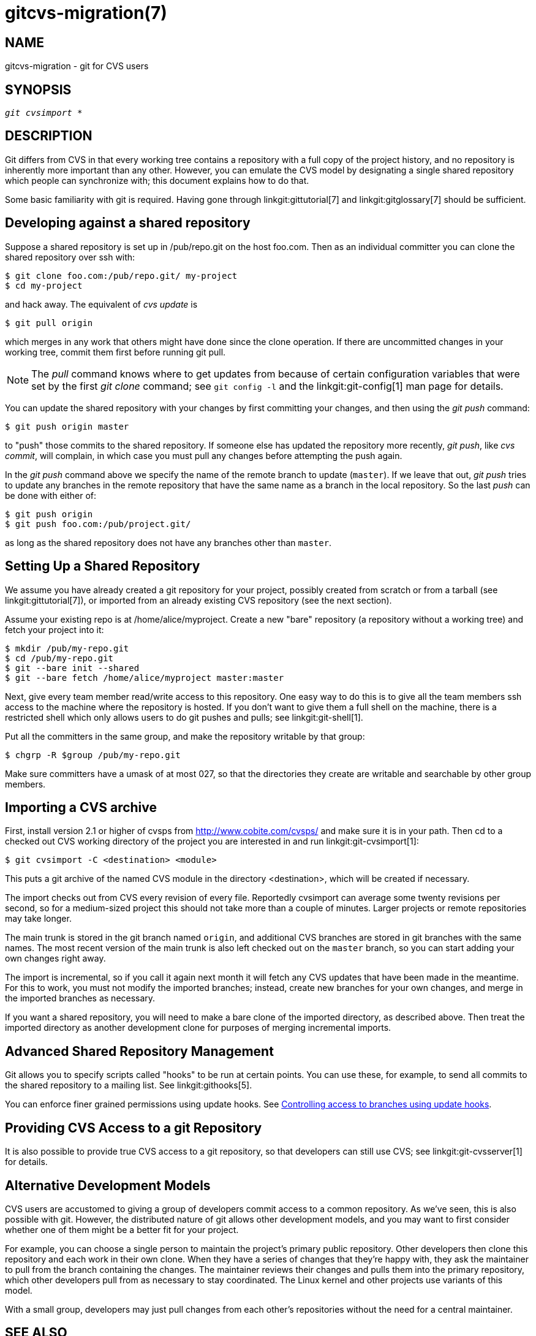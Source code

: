 gitcvs-migration(7)
===================

NAME
----
gitcvs-migration - git for CVS users

SYNOPSIS
--------
[verse]
'git cvsimport' *

DESCRIPTION
-----------

Git differs from CVS in that every working tree contains a repository with
a full copy of the project history, and no repository is inherently more
important than any other.  However, you can emulate the CVS model by
designating a single shared repository which people can synchronize with;
this document explains how to do that.

Some basic familiarity with git is required. Having gone through
linkgit:gittutorial[7] and
linkgit:gitglossary[7] should be sufficient.

Developing against a shared repository
--------------------------------------

Suppose a shared repository is set up in /pub/repo.git on the host
foo.com.  Then as an individual committer you can clone the shared
repository over ssh with:

------------------------------------------------
$ git clone foo.com:/pub/repo.git/ my-project
$ cd my-project
------------------------------------------------

and hack away.  The equivalent of 'cvs update' is

------------------------------------------------
$ git pull origin
------------------------------------------------

which merges in any work that others might have done since the clone
operation.  If there are uncommitted changes in your working tree, commit
them first before running git pull.

[NOTE]
================================
The 'pull' command knows where to get updates from because of certain
configuration variables that were set by the first 'git clone'
command; see `git config -l` and the linkgit:git-config[1] man
page for details.
================================

You can update the shared repository with your changes by first committing
your changes, and then using the 'git push' command:

------------------------------------------------
$ git push origin master
------------------------------------------------

to "push" those commits to the shared repository.  If someone else has
updated the repository more recently, 'git push', like 'cvs commit', will
complain, in which case you must pull any changes before attempting the
push again.

In the 'git push' command above we specify the name of the remote branch
to update (`master`).  If we leave that out, 'git push' tries to update
any branches in the remote repository that have the same name as a branch
in the local repository.  So the last 'push' can be done with either of:

------------
$ git push origin
$ git push foo.com:/pub/project.git/
------------

as long as the shared repository does not have any branches
other than `master`.

Setting Up a Shared Repository
------------------------------

We assume you have already created a git repository for your project,
possibly created from scratch or from a tarball (see
linkgit:gittutorial[7]), or imported from an already existing CVS
repository (see the next section).

Assume your existing repo is at /home/alice/myproject.  Create a new "bare"
repository (a repository without a working tree) and fetch your project into
it:

------------------------------------------------
$ mkdir /pub/my-repo.git
$ cd /pub/my-repo.git
$ git --bare init --shared
$ git --bare fetch /home/alice/myproject master:master
------------------------------------------------

Next, give every team member read/write access to this repository.  One
easy way to do this is to give all the team members ssh access to the
machine where the repository is hosted.  If you don't want to give them a
full shell on the machine, there is a restricted shell which only allows
users to do git pushes and pulls; see linkgit:git-shell[1].

Put all the committers in the same group, and make the repository
writable by that group:

------------------------------------------------
$ chgrp -R $group /pub/my-repo.git
------------------------------------------------

Make sure committers have a umask of at most 027, so that the directories
they create are writable and searchable by other group members.

Importing a CVS archive
-----------------------

First, install version 2.1 or higher of cvsps from
link:http://www.cobite.com/cvsps/[http://www.cobite.com/cvsps/] and make
sure it is in your path.  Then cd to a checked out CVS working directory
of the project you are interested in and run linkgit:git-cvsimport[1]:

-------------------------------------------
$ git cvsimport -C <destination> <module>
-------------------------------------------

This puts a git archive of the named CVS module in the directory
<destination>, which will be created if necessary.

The import checks out from CVS every revision of every file.  Reportedly
cvsimport can average some twenty revisions per second, so for a
medium-sized project this should not take more than a couple of minutes.
Larger projects or remote repositories may take longer.

The main trunk is stored in the git branch named `origin`, and additional
CVS branches are stored in git branches with the same names.  The most
recent version of the main trunk is also left checked out on the `master`
branch, so you can start adding your own changes right away.

The import is incremental, so if you call it again next month it will
fetch any CVS updates that have been made in the meantime.  For this to
work, you must not modify the imported branches; instead, create new
branches for your own changes, and merge in the imported branches as
necessary.

If you want a shared repository, you will need to make a bare clone
of the imported directory, as described above. Then treat the imported
directory as another development clone for purposes of merging
incremental imports.

Advanced Shared Repository Management
-------------------------------------

Git allows you to specify scripts called "hooks" to be run at certain
points.  You can use these, for example, to send all commits to the shared
repository to a mailing list.  See linkgit:githooks[5].

You can enforce finer grained permissions using update hooks.  See
link:howto/update-hook-example.asciidoc[Controlling access to branches using
update hooks].

Providing CVS Access to a git Repository
----------------------------------------

It is also possible to provide true CVS access to a git repository, so
that developers can still use CVS; see linkgit:git-cvsserver[1] for
details.

Alternative Development Models
------------------------------

CVS users are accustomed to giving a group of developers commit access to
a common repository.  As we've seen, this is also possible with git.
However, the distributed nature of git allows other development models,
and you may want to first consider whether one of them might be a better
fit for your project.

For example, you can choose a single person to maintain the project's
primary public repository.  Other developers then clone this repository
and each work in their own clone.  When they have a series of changes that
they're happy with, they ask the maintainer to pull from the branch
containing the changes.  The maintainer reviews their changes and pulls
them into the primary repository, which other developers pull from as
necessary to stay coordinated.  The Linux kernel and other projects use
variants of this model.

With a small group, developers may just pull changes from each other's
repositories without the need for a central maintainer.

SEE ALSO
--------
linkgit:gittutorial[7],
linkgit:gittutorial-2[7],
linkgit:gitcore-tutorial[7],
linkgit:gitglossary[7],
link:everyday.html[Everyday Git],
link:user-manual.html[The Git User's Manual]

GIT
---
Part of the linkgit:git[1] suite.
